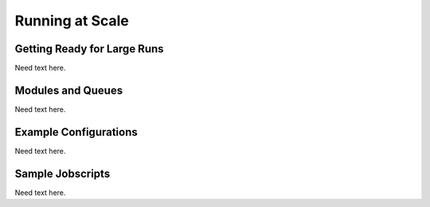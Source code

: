 .. raw:: latex

   \clearpage

.. _run_scale:

Running at Scale
================

.. _get_ready:

Getting Ready for Large Runs
----------------------------

Need text here.

.. _modules_queues:

Modules and Queues 
------------------

Need text here.

.. _example_modules:

Example Configurations 
----------------------

Need text here.

.. _jobscripts:

Sample Jobscripts
-----------------

Need text here.